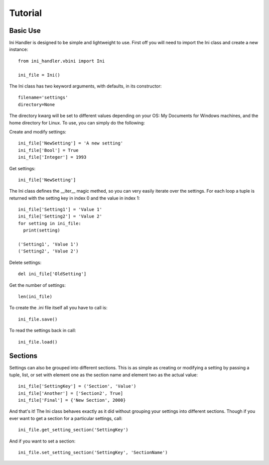 Tutorial
========

Basic Use
---------

Ini Handler is designed to be simple and lightweight to use. First off you will
need to import the Ini class and create a new instance::

  from ini_handler.vbini import Ini

  ini_file = Ini()

The Ini class has two keyword arguments, with defaults, in its constructor::

  filename='settings'
  directory=None

The directory kwarg will be set to different values depending on your OS: My Documents
for Windows machines, and the home directory for Linux. To use, you can simply
do the following:

Create and modify settings::

  ini_file['NewSetting'] = 'A new setting'
  ini_file['Bool'] = True
  ini_file['Integer'] = 1993

Get settings::

  ini_file['NewSetting']

The Ini class defines the __iter__ magic methed, so you can very easily iterate
over the settings. For each loop a tuple is returned with the setting key in
index 0 and the value in index 1::

  ini_file['Setting1'] = 'Value 1'
  ini_file['Setting2'] = 'Value 2'
  for setting in ini_file:
    print(setting)

  ('Setting1', 'Value 1')
  ('Setting2', 'Value 2')

Delete settings::

  del ini_file['OldSetting']

Get the number of settings::

  len(ini_file)

To create the .ini file itself all you have to call is::

  ini_file.save()

To read the settings back in call::

  ini_file.load()

Sections
--------

Settings can also be grouped into different sections. This is as simple as creating
or modifying a setting by passing a tuple, list, or set with element one as the
section name and element two as the actual value::

  ini_file['SettingKey'] = ('Section', 'Value')
  ini_file['Another'] = ['Section2', True]
  ini_file['Final'] = {'New Section', 2000}

And that's it! The Ini class behaves exactly as it did without grouping your
settings into different sections. Though if you ever want to get a section for a
particular settings, call::

  ini_file.get_setting_section('SettingKey')

And if you want to set a section::

  ini_file.set_setting_section('SettingKey', 'SectionName')
